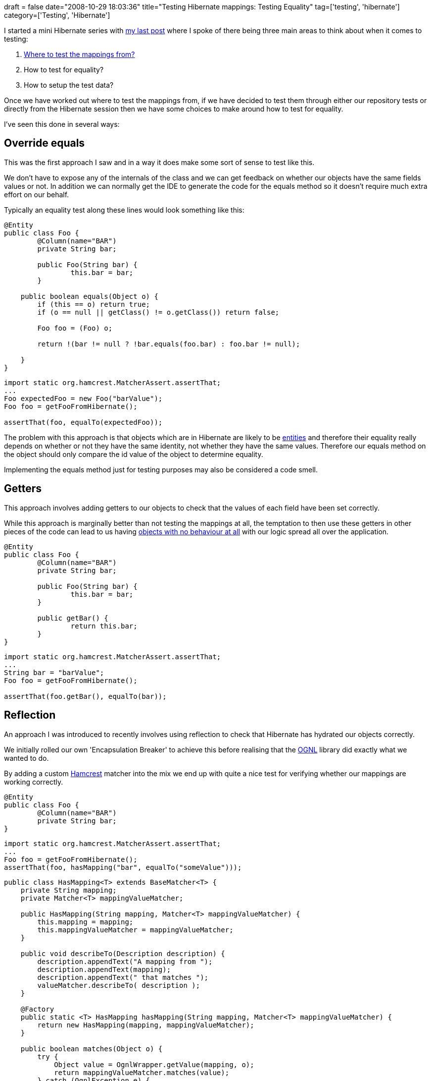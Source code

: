 +++
draft = false
date="2008-10-29 18:03:36"
title="Testing Hibernate mappings: Testing Equality"
tag=['testing', 'hibernate']
category=['Testing', 'Hibernate']
+++

I started a mini Hibernate series with http://www.markhneedham.com/blog/2008/10/27/testing-hibernate-mappings-where-to-test-from/[my last post] where I spoke of there being three main areas to think about when it comes to testing:

. http://www.markhneedham.com/blog/2008/10/27/testing-hibernate-mappings-where-to-test-from/[Where to test the mappings from?]
. How to test for equality?
. How to setup the test data?

Once we have worked out where to test the mappings from, if we have decided to test them through either our repository tests or directly from the Hibernate session then we have some choices to make around how to test for equality.

I've seen this done in several ways:

== Override equals

This was the first approach I saw and in a way it does make some sort of sense to test like this.

We don't have to expose any of the internals of the class and we can get feedback on whether our objects have the same fields values or not. In addition we can normally get the IDE to generate the code for the equals method so it doesn't require much extra effort on our behalf.

Typically an equality test along these lines would look something like this:

[source,java]
----

@Entity
public class Foo {
	@Column(name="BAR")
	private String bar;

	public Foo(String bar) {
		this.bar = bar;
	}

    public boolean equals(Object o) {
        if (this == o) return true;
        if (o == null || getClass() != o.getClass()) return false;

        Foo foo = (Foo) o;

        return !(bar != null ? !bar.equals(foo.bar) : foo.bar != null);

    }
}
----

[source,java]
----

import static org.hamcrest.MatcherAssert.assertThat;
...
Foo expectedFoo = new Foo("barValue");
Foo foo = getFooFromHibernate();

assertThat(foo, equalTo(expectedFoo));
----

The problem with this approach is that objects which are in Hibernate are likely to be http://domaindrivendesign.org/discussion/messageboardarchive/Entities.html[entities] and therefore their equality really depends on whether or not they have the same identity, not whether they have the same values. Therefore our equals method on the object should only compare the id value of the object to determine equality.

Implementing the equals method just for testing purposes may also be considered a code smell.

== Getters

This approach involves adding getters to our objects to check that the values of each field have been set correctly.

While this approach is marginally better than not testing the mappings at all, the temptation to then use these getters in other pieces of the code can lead to us having http://www.martinfowler.com/bliki/AnemicDomainModel.html[objects with no behaviour at all] with our logic spread all over the application.

[source,java]
----

@Entity
public class Foo {
	@Column(name="BAR")
	private String bar;

	public Foo(String bar) {
		this.bar = bar;
	}

	public getBar() {
		return this.bar;
	}
}
----

[source,java]
----

import static org.hamcrest.MatcherAssert.assertThat;
...
String bar = "barValue";
Foo foo = getFooFromHibernate();

assertThat(foo.getBar(), equalTo(bar));
----

== Reflection

An approach I was introduced to recently involves using reflection to check that Hibernate has hydrated our objects correctly.

We initially rolled our own 'Encapsulation Breaker' to achieve this before realising that the http://www.ognl.org/[OGNL] library did exactly what we wanted to do.

By adding a custom http://code.google.com/p/hamcrest/wiki/Tutorial[Hamcrest] matcher into the mix we end up with quite a nice test for verifying whether our mappings are working correctly.

[source,java]
----

@Entity
public class Foo {
	@Column(name="BAR")
	private String bar;
}
----

[source,java]
----

import static org.hamcrest.MatcherAssert.assertThat;
...
Foo foo = getFooFromHibernate();
assertThat(foo, hasMapping("bar", equalTo("someValue")));
----

[source,java]
----

public class HasMapping<T> extends BaseMatcher<T> {
    private String mapping;
    private Matcher<T> mappingValueMatcher;

    public HasMapping(String mapping, Matcher<T> mappingValueMatcher) {
        this.mapping = mapping;
        this.mappingValueMatcher = mappingValueMatcher;
    }

    public void describeTo(Description description) {
        description.appendText("A mapping from ");
        description.appendText(mapping);
        description.appendText(" that matches ");
        valueMatcher.describeTo( description );
    }

    @Factory
    public static <T> HasMapping hasMapping(String mapping, Matcher<T> mappingValueMatcher) {
        return new HasMapping(mapping, mappingValueMatcher);
    }

    public boolean matches(Object o) {
        try {
            Object value = OgnlWrapper.getValue(mapping, o);
            return mappingValueMatcher.matches(value);
        } catch (OgnlException e) {
            return false;
        }
    }

}
----

The drawback of this approach is that if we change the names of the fields on our objects we need to make a change to our test to reflect the new names.

I ran into the http://blog.jayfields.com/2008/03/example-dilemma.html[example dilemma] a bit while writing this but hopefully the ideas have been expressed in the code presented. I didn't want to put too much code in this post but if you're interested in what the OgnlWrapper does I posted more about this on my post about http://www.markhneedham.com/blog/2008/10/23/keep-java-checked-exceptions-in-a-bounded-context/[Java checked exceptions].
